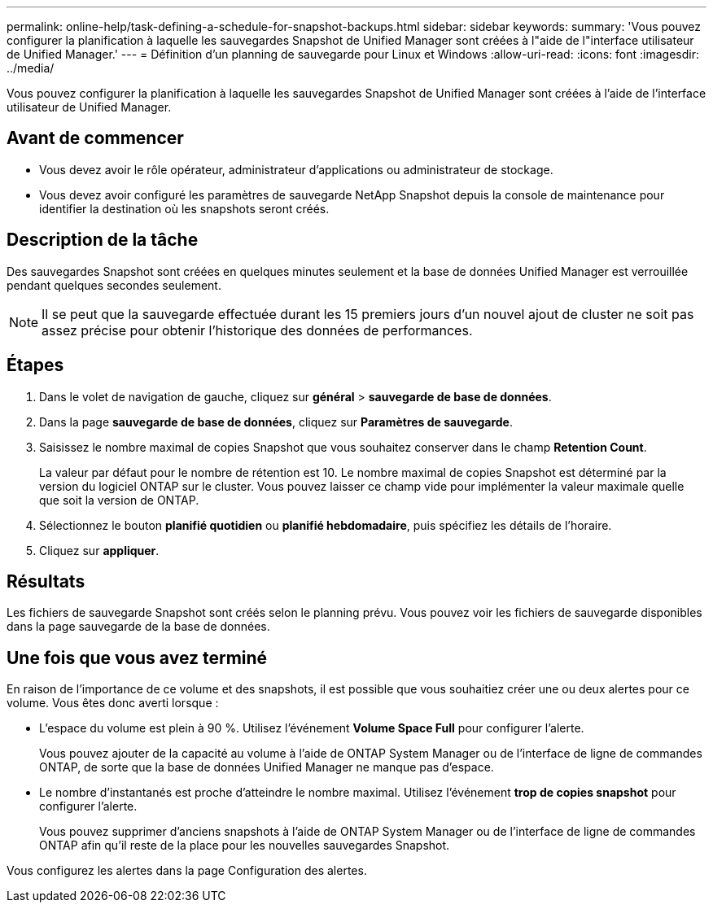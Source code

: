 ---
permalink: online-help/task-defining-a-schedule-for-snapshot-backups.html 
sidebar: sidebar 
keywords:  
summary: 'Vous pouvez configurer la planification à laquelle les sauvegardes Snapshot de Unified Manager sont créées à l"aide de l"interface utilisateur de Unified Manager.' 
---
= Définition d'un planning de sauvegarde pour Linux et Windows
:allow-uri-read: 
:icons: font
:imagesdir: ../media/


[role="lead"]
Vous pouvez configurer la planification à laquelle les sauvegardes Snapshot de Unified Manager sont créées à l'aide de l'interface utilisateur de Unified Manager.



== Avant de commencer

* Vous devez avoir le rôle opérateur, administrateur d'applications ou administrateur de stockage.
* Vous devez avoir configuré les paramètres de sauvegarde NetApp Snapshot depuis la console de maintenance pour identifier la destination où les snapshots seront créés.




== Description de la tâche

Des sauvegardes Snapshot sont créées en quelques minutes seulement et la base de données Unified Manager est verrouillée pendant quelques secondes seulement.

[NOTE]
====
Il se peut que la sauvegarde effectuée durant les 15 premiers jours d'un nouvel ajout de cluster ne soit pas assez précise pour obtenir l'historique des données de performances.

====


== Étapes

. Dans le volet de navigation de gauche, cliquez sur *général* > *sauvegarde de base de données*.
. Dans la page *sauvegarde de base de données*, cliquez sur *Paramètres de sauvegarde*.
. Saisissez le nombre maximal de copies Snapshot que vous souhaitez conserver dans le champ *Retention Count*.
+
La valeur par défaut pour le nombre de rétention est 10. Le nombre maximal de copies Snapshot est déterminé par la version du logiciel ONTAP sur le cluster. Vous pouvez laisser ce champ vide pour implémenter la valeur maximale quelle que soit la version de ONTAP.

. Sélectionnez le bouton *planifié quotidien* ou *planifié hebdomadaire*, puis spécifiez les détails de l'horaire.
. Cliquez sur *appliquer*.




== Résultats

Les fichiers de sauvegarde Snapshot sont créés selon le planning prévu. Vous pouvez voir les fichiers de sauvegarde disponibles dans la page sauvegarde de la base de données.



== Une fois que vous avez terminé

En raison de l'importance de ce volume et des snapshots, il est possible que vous souhaitiez créer une ou deux alertes pour ce volume. Vous êtes donc averti lorsque :

* L'espace du volume est plein à 90 %. Utilisez l'événement *Volume Space Full* pour configurer l'alerte.
+
Vous pouvez ajouter de la capacité au volume à l'aide de ONTAP System Manager ou de l'interface de ligne de commandes ONTAP, de sorte que la base de données Unified Manager ne manque pas d'espace.

* Le nombre d'instantanés est proche d'atteindre le nombre maximal. Utilisez l'événement *trop de copies snapshot* pour configurer l'alerte.
+
Vous pouvez supprimer d'anciens snapshots à l'aide de ONTAP System Manager ou de l'interface de ligne de commandes ONTAP afin qu'il reste de la place pour les nouvelles sauvegardes Snapshot.



Vous configurez les alertes dans la page Configuration des alertes.
